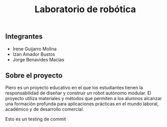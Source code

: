 #+title: Laboratorio de robótica

** Integrantes
- Irene Guijarro Molina
- Izan Amador Bustos
- Jorge Benavides Macías

** Sobre el proyecto
[[file:fotos/banner_PIERO_DIY.png]]

Piero es un proyecto educativo en el que los estudiantes tienen la responsabilidad de diseñar y construir un robot autónomo modular. El proyecto utiliza materiales y métodos que permiten a los alumnos alcanzar una formación profunda para aplicaciones prácticas en el mundo laboral, académico y de desarrollo comercial.

Esto es un testing de commit
